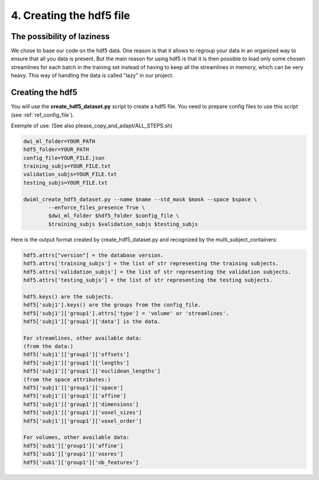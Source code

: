 .. _ref_creating_hdf5:

4. Creating the hdf5 file
=========================

The possibility of laziness
***************************

We chose to base our code on the hdf5 data. One reason is that it allows to regroup your data in an organized way to ensure that all you data is present. But the main reason for using hdf5 is that it is then possible to load only some chosen streamlines for each batch in the training set instead of having to keep all the streamlines in memory, which can be very heavy. This way of handling the data is called "lazy" in our project.

Creating the hdf5
*****************

You will use the **create_hdf5_dataset.py** script to create a hdf5 file. You need to prepare config files to use this script (see :ref:`ref_config_file`).

Exemple of use: (See also please_copy_and_adapt/ALL_STEPS.sh)

.. code-block:: bash

    dwi_ml_folder=YOUR_PATH
    hdf5_folder=YOUR_PATH
    config_file=YOUR_FILE.json
    training_subjs=YOUR_FILE.txt
    validation_subjs=YOUR_FILE.txt
    testing_subjs=YOUR_FILE.txt

    dwiml_create_hdf5_dataset.py --name $name --std_mask $mask --space $space \
            --enforce_files_presence True \
            $dwi_ml_folder $hdf5_folder $config_file \
            $training_subjs $validation_subjs $testing_subjs

Here is the output format created by create_hdf5_dataset.py and recognized by the multi_subject_containers:

.. code-block:: bash

    hdf5.attrs["version"] = the database version.
    hdf5.attrs['training_subjs'] = the list of str representing the training subjects.
    hdf5.attrs['validation_subjs'] = the list of str representing the validation subjects.
    hdf5.attrs['testing_subjs'] = the list of str representing the testing subjects.

    hdf5.keys() are the subjects.
    hdf5['subj1'].keys() are the groups from the config_file.
    hdf5['subj1']['group1'].attrs['type'] = 'volume' or 'streamlines'.
    hdf5['subj1']['group1']['data'] is the data.

    For streamlines, other available data:
    (from the data:)
    hdf5['subj1']['group1']['offsets']
    hdf5['subj1']['group1']['lengths']
    hdf5['subj1']['group1']['euclidean_lengths']
    (from the space attributes:)
    hdf5['subj1']['group1']['space']
    hdf5['subj1']['group1']['affine']
    hdf5['subj1']['group1']['dimensions']
    hdf5['subj1']['group1']['voxel_sizes']
    hdf5['subj1']['group1']['voxel_order']

    For volumes, other available data:
    hdf5['sub1']['group1']['affine']
    hdf5['sub1']['group1']['voxres']
    hdf5['sub1']['group1']['nb_features']
